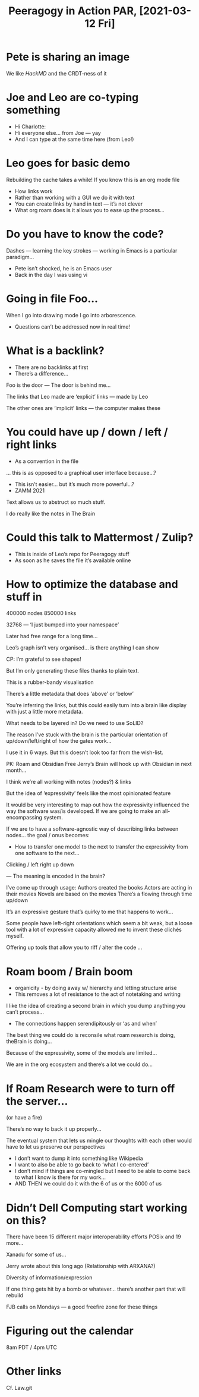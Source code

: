 :PROPERTIES:
:ID:       5b0926e2-7fb7-43a0-8a0d-112694452844
:END:
#+TITLE: Peeragogy in Action PAR, [2021-03-12 Fri]
#+authors: Joe Corneli, Leo Vivier, Charlotte Pierce, Jerry Michalski, Peter Kaminski

* Pete is sharing an image
We like /HackMD/ and the CRDT-ness of it
* Joe and Leo are co-typing something
- Hi Charlotte:
- Hi everyone else... from Joe — yay
- And I can type at the same time here (from Leo!)
* Leo goes for basic demo
Rebuilding the cache takes a while!
If you know this is an org mode file
- How links work
- Rather than working with a GUI we do it with text
- You can create links by hand in text — it’s not clever
- What org roam does is it allows you to ease up the process...
* Do you have to know the code?

Dashes — learning the key strokes — working in Emacs is a particular
paradigm...

- Pete isn’t shocked, he is an Emacs user
- Back in the day I was using vi

* Going in file Foo...

When I go into drawing mode I go into arborescence.

- Questions can’t be addressed now in real time!

* What is a backlink?
- There are no backlinks at first
- There’s a difference...

Foo is the door — The door is behind me...

The links that Leo made are ‘explicit’ links — made by Leo

The other ones are ‘implicit’ links — the computer makes these

* You could have up / down / left / right links

- As a convention in the file

... this is as opposed to a graphical user interface because...?

- This isn’t easier... but it’s much more powerful...?
- ZAMM 2021

Text allows us to abstruct so much stuff.

I do really like the notes in The Brain

* Could this talk to Mattermost / Zulip?

- This is inside of Leo’s repo for Peeragogy stuff
- As soon as he saves the file it’s available online

* How to optimize the database and stuff in 

400000 nodes
850000 links

32768 — ‘I just bumped into your namespace’

Later had free range for a long time...

Leo’s graph isn’t very organised... is there anything I can show

CP: I’m grateful to see shapes!

But I’m only generating these files thanks to plain text.

This is a rubber-bandy visualisation

There’s a little metadata that does ‘above’ or ‘below’

You’re inferring the links, but this could easily turn into
a brain like display with just a little more metadata.

What needs to be layered in?  Do we need to use SoLID?

The reason I’ve stuck with the brain is the particular orientation of
up/down/left/right of how the gates work...

I use it in 6 ways.  But this doesn’t look too far from the wish-list.

PK: Roam and Obsidian 
Free Jerry’s Brain will hook up with Obsidian in next month...

I think we’re all working with notes (nodes?) & links

But the idea of ‘expressivity’ feels like the most opinionated feature

It would be very interesting to map out how the expressivity
influenced the way the software was/is developed.  If we are going to
make an all-encompassing system.

If we are to have a software-agnostic way of describing links between nodes... the goal / onus becomes:

- How to transfer one model to the next to transfer the expressivity from one software to the next...

Clicking / left right up down

— The meaning is encoded in the brain?

I’ve come up through usage: Authors created the books Actors are acting in their movies Novels are based on the movies There’s a flowing through time up/down

It’s an expressive gesture that’s quirky to me that happens to work...

Some people have left-right orientations which seem a bit weak, but a loose tool with a lot of expressive capacity allowed me to invent these clichés myself.

Offering up tools that allow you to riff / alter the code ...

* Roam boom / Brain boom

- organicity - by doing away w/ hierarchy and letting structure arise
- This removes a lot of resistance to the act of notetaking and writing
I like the idea of creating a second brain in which you dump anything you can’t process...

- The connections happen serendipitously or ‘as and when’

The best thing we could do is reconsile what roam research is doing, theBrain is doing...

Because of the expressivity, some of the models are limited...

We are in the org ecosystem and there’s a lot we could do...

* If Roam Research were to turn off the server...

(or have a fire)

There’s no way to back it up properly...

The eventual system that lets us mingle our thoughts with each other would have to let us preserve our perspectives

- I don’t want to dump it into something like Wikipedia
- I want to also be able to go back to ‘what I co-entered’
- I don’t mind if things are co-mingled but I need to be able to come back to what I know is there for my work...
- AND THEN we could do it with the 6 of us or the 6000 of us

* Didn’t Dell Computing start working on this?

There have been 15 different major interoperability efforts
POSix and 19 more... 

Xanadu for some of us...

Jerry wrote about this long ago
(Relationship with ARXANA?)

Diversity of information/expression

If one thing gets hit by a bomb or whatever... there’s another part that will rebuild

FJB calls on Mondays — a good freefire zone for these things

* Figuring out the calendar

8am PDT / 4pm UTC

* Other links

Cf. Law.git

